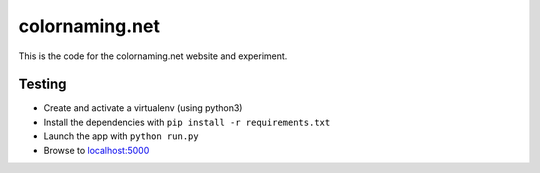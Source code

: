 ===============
colornaming.net
===============

This is the code for the colornaming.net website and experiment.


Testing
=======

- Create and activate a virtualenv (using python3)
- Install the dependencies with ``pip install -r requirements.txt``
- Launch the app with ``python run.py``
- Browse to `localhost:5000 <http://localhost:5000>`_
